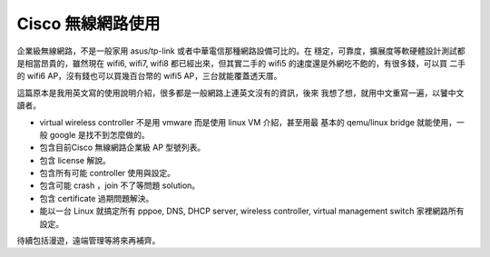 ==================
Cisco 無線網路使用
==================

企業級無線網路，不是一般家用 asus/tp-link 或者中華電信那種網路設備可比的。在
穩定，可靠度，擴展度等軟硬體設計測試都是相當昂貴的，雖然現在 wifi6, wifi7,
wifi8 都已經出來，但其實二手的 wifi5 的速度還是外網吃不飽的，有很多錢，可以買
二手的 wifi6 AP，沒有錢也可以買幾百台幣的 wifi5 AP，三台就能覆蓋透天厝。

這篇原本是我用英文寫的使用說明介紹，很多都是一般網路上連英文沒有的資訊，後來
我想了想，就用中文重寫一遍，以饕中文讀者。

* virtual wireless controller 不是用 vmware 而是使用 linux VM 介紹，甚至用最
  基本的 qemu/linux bridge 就能使用，一般 google 是找不到怎麼做的。
* 包含目前Cisco 無線網路企業級 AP 型號列表。
* 包含 license 解說。
* 包含所有可能 controller 使用與設定。
* 包含可能 crash ，join 不了等問題 solution。
* 包含 certificate 過期問題解決。
* 能以一台 Linux 就搞定所有 pppoe, DNS, DHCP server, wireless controller,
  virtual management switch 家裡網路所有設定。

待續包括漫遊，遠端管理等將來再補齊。
